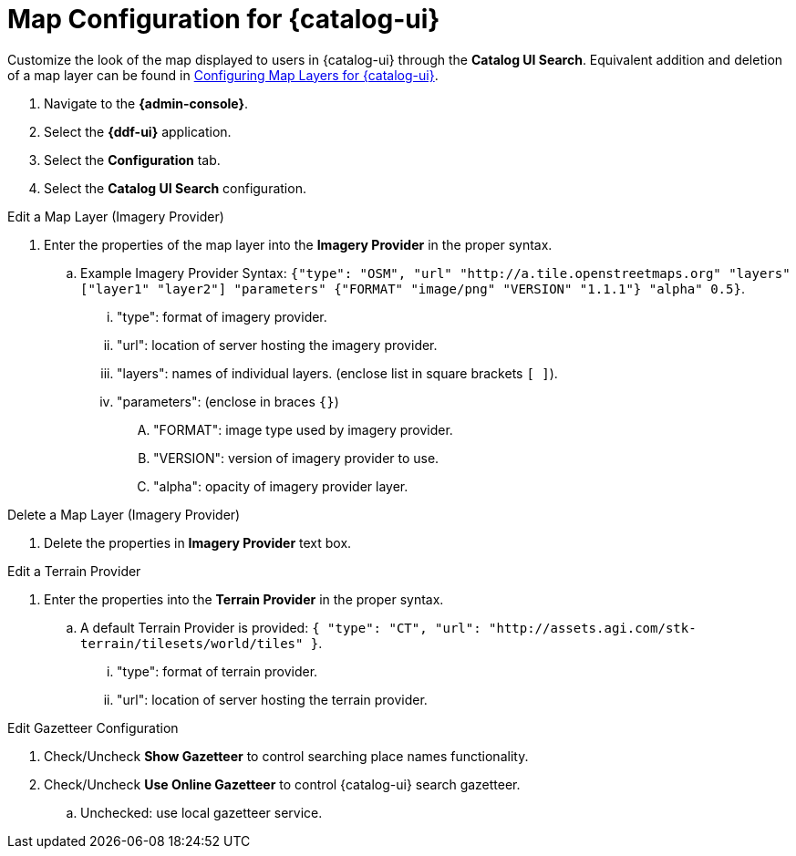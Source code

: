 :title: Map Configuration for {catalog-ui}
:type: subConfiguration
:status: published
:parent: Configuring {catalog-ui}
:order: 01
:summary: Map Configuration for {catalog-ui}

=  Map Configuration for {catalog-ui}

Customize the look of the map displayed to users in {catalog-ui} through the *Catalog UI Search*.
Equivalent addition and deletion of a map layer can be found in <<{managing-prefix}configuring_map_layers_for_intrigue,Configuring Map Layers for {catalog-ui}>>.

. Navigate to the *{admin-console}*.
. Select the *{ddf-ui}* application.
. Select the *Configuration* tab.
. Select the *Catalog UI Search* configuration.

.Edit a Map Layer (Imagery Provider)
. Enter the properties of the map layer into the *Imagery Provider* in the proper syntax.
.. Example Imagery Provider Syntax: `{"type": "OSM", "url" "http://a.tile.openstreetmaps.org" "layers" ["layer1" "layer2"] "parameters" {"FORMAT" "image/png" "VERSION" "1.1.1"} "alpha" 0.5}`.
... "type": format of imagery provider.
... "url": location of server hosting the imagery provider.
... "layers": names of individual layers. (enclose list in square brackets `[ ]`).
... "parameters": (enclose in braces `{}`)
.... "FORMAT": image type used by imagery provider.
.... "VERSION": version of imagery provider to use.
.... "alpha": opacity of imagery provider layer.

.Delete a Map Layer (Imagery Provider)
. Delete the properties in *Imagery Provider* text box.

.Edit a Terrain Provider
. Enter the properties into the *Terrain Provider* in the proper syntax.
.. A default Terrain Provider is provided: `{ "type": "CT", "url": "http://assets.agi.com/stk-terrain/tilesets/world/tiles" }`.
... "type": format of terrain provider.
... "url": location of server hosting the terrain provider.

.Edit Gazetteer Configuration
. Check/Uncheck *Show Gazetteer* to control searching place names functionality.
. Check/Uncheck *Use Online Gazetteer* to control {catalog-ui} search gazetteer.
.. Unchecked: use local gazetteer service.
